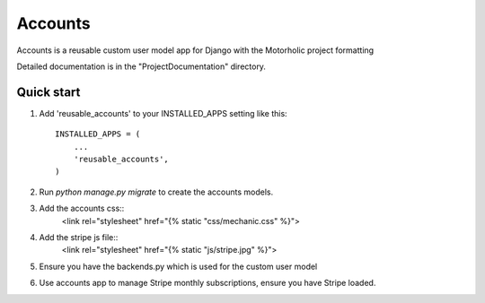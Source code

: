 =====
Accounts
=====
 
Accounts is a reusable custom user model app for Django with the Motorholic project formatting
 
Detailed documentation is in the "ProjectDocumentation" directory.
 
Quick start
-----------
 
1. Add 'reusable_accounts' to your INSTALLED_APPS setting like this::
 
    INSTALLED_APPS = (
        ...
        'reusable_accounts',
    )
 

2. Run `python manage.py migrate` to create the accounts models.
 
3. Add the accounts css::
    <link rel="stylesheet" href="{% static "css/mechanic.css" %}">

4. Add the stripe js file::
    <link rel="stylesheet" href="{% static "js/stripe.jpg" %}">

5. Ensure you have the backends.py which is used for the custom user model
	
6. Use accounts app to manage Stripe monthly subscriptions, ensure you have Stripe loaded.